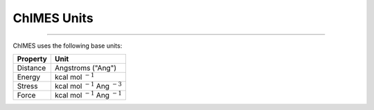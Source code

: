 ChIMES Units
=====================
=====================

ChIMES uses the following base units:

=========  ========
Property   Unit
=========  ========
Distance   Angstroms ("Ang") 
Energy     kcal mol :math:`^{-1}`
Stress     kcal mol :math:`^{-1}` Ang :math:`^{-3}`
Force      kcal mol :math:`^{-1}` Ang :math:`^{-1}`
=========  ========
